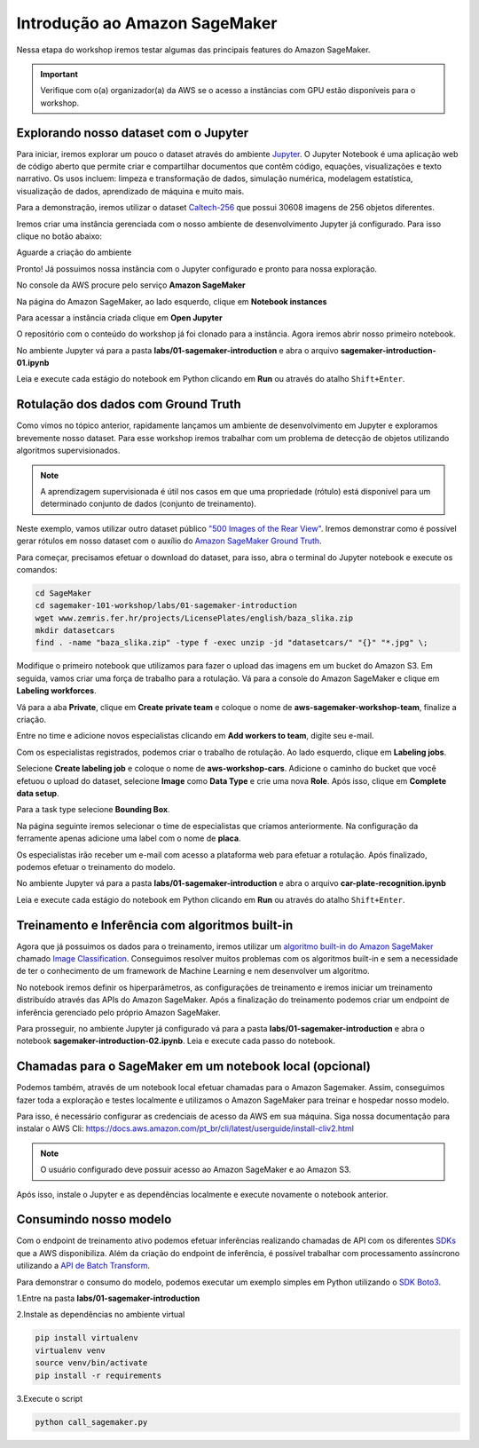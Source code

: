 ************************************************
Introdução ao Amazon SageMaker
************************************************

Nessa etapa do workshop iremos testar algumas das principais features do Amazon SageMaker.

.. important:: Verifique com o(a) organizador(a) da AWS se o acesso a instâncias com GPU estão disponíveis para o workshop.


Explorando nosso dataset com o Jupyter
------------------------------------------------

Para iniciar, iremos explorar um pouco o dataset através do ambiente `Jupyter <https://jupyter.org/>`_. O Jupyter Notebook é
uma aplicação web de código aberto que permite criar e compartilhar documentos que contêm código, equações, visualizações e texto narrativo.
Os usos incluem: limpeza e transformação de dados, simulação numérica, modelagem estatística, visualização de dados, aprendizado de máquina e muito mais.

Para a demonstração, iremos utilizar o dataset `Caltech-256 <http://www.vision.caltech.edu/Image_Datasets/Caltech256/>`_  que possui 30608 imagens de 256 objetos diferentes.

Iremos criar uma instância gerenciada com o nosso ambiente de desenvolvimento Jupyter já configurado. Para isso clique no botão abaixo:

.. image:: _static/cloudformation_launch_stack.png
   :target: https://console.aws.amazon.com/cloudformation/home?region=us-east-1#/stacks/new?stackName=sagemaker-workshop&templateURL=https://aws-brasil-workshops.s3.amazonaws.com/workshop-amazon-sagemaker/notebook_cloudformation.yml
   :alt: Cloudformation launch Stack

Aguarde a criação do ambiente

.. image:: _static/01-sagemaker-introduction/sg_03.png

Pronto! Já possuimos nossa instância com o Jupyter configurado e pronto para nossa exploração.

No console da AWS procure pelo serviço **Amazon SageMaker**

.. image:: _static/01-sagemaker-introduction/sg_01.png

Na página do Amazon SageMaker, ao lado esquerdo, clique em **Notebook instances**

.. image:: _static/01-sagemaker-introduction/sg_02.png

Para acessar a instância criada clique em **Open Jupyter**

.. image:: _static/01-sagemaker-introduction/sg_04.png

.. image:: _static/01-sagemaker-introduction/sg_05.png

O repositório com o conteúdo do workshop já foi clonado para a instância. Agora iremos abrir nosso primeiro notebook.

No ambiente Jupyter vá para a pasta **labs/01-sagemaker-introduction** e abra o arquivo **sagemaker-introduction-01.ipynb**

Leia e execute cada estágio do notebook em Python clicando em **Run** ou através do atalho ``Shift+Enter``.

.. image:: _static/01-sagemaker-introduction/sg_06.png

Rotulação dos dados com Ground Truth
------------------------------------------------

Como vimos no tópico anterior, rapidamente lançamos um ambiente de desenvolvimento em Jupyter e exploramos brevemente nosso dataset.
Para esse workshop iremos trabalhar com um problema de detecção de objetos utilizando algoritmos supervisionados.

.. note:: A aprendizagem supervisionada é útil nos casos em que uma propriedade (rótulo) está disponível para um determinado conjunto de dados (conjunto de treinamento).

Neste exemplo, vamos utilizar outro dataset público `"500 Images of the Rear View" <http://www.zemris.fer.hr/projects/LicensePlates/english/results.shtml>`_. Iremos demonstrar como é possível gerar rótulos em nosso dataset com o auxílio do `Amazon SageMaker Ground Truth <https://aws.amazon.com/pt/sagemaker/groundtruth/>`_.

Para começar, precisamos efetuar o download do dataset, para isso, abra o terminal do Jupyter notebook e execute os comandos:

.. code-block:: Shell
   
   cd SageMaker
   cd sagemaker-101-workshop/labs/01-sagemaker-introduction
   wget www.zemris.fer.hr/projects/LicensePlates/english/baza_slika.zip
   mkdir datasetcars
   find . -name "baza_slika.zip" -type f -exec unzip -jd "datasetcars/" "{}" "*.jpg" \;

Modifique o primeiro notebook que utilizamos para fazer o upload das imagens em um bucket do Amazon S3. Em seguida, vamos criar uma força de trabalho para a rotulação. Vá para a console do Amazon SageMaker e clique em **Labeling workforces**.

.. image:: _static/01-sagemaker-introduction/sg_08.png

Vá para a aba **Private**, clique em **Create private team** e coloque o nome de **aws-sagemaker-workshop-team**, finalize a criação.

.. image:: _static/01-sagemaker-introduction/sg_09.png

Entre no time e adicione novos especialistas clicando em **Add workers to team**, digite seu e-mail.

.. image:: _static/01-sagemaker-introduction/sg_10.png

Com os especialistas registrados, podemos criar o trabalho de rotulação. Ao lado esquerdo, clique em **Labeling jobs**.

.. image:: _static/01-sagemaker-introduction/sg_11.png

Selecione **Create labeling job** e coloque o nome de **aws-workshop-cars**. Adicione o caminho do bucket que você efetuou o upload do dataset, selecione **Image** como **Data Type** e crie uma nova **Role**.
Após isso, clique em **Complete data setup**.

.. image:: _static/01-sagemaker-introduction/sg_12.png

Para a task type selecione **Bounding Box**.

Na página seguinte iremos selecionar o time de especialistas que criamos anteriormente. Na configuração da ferramente apenas adicione uma label com o nome de **placa**.

.. image:: _static/01-sagemaker-introduction/sg_13.png

Os especialistas irão receber um e-mail com acesso a plataforma web para efetuar a rotulação. Após finalizado, podemos efetuar o treinamento do modelo.

No ambiente Jupyter vá para a pasta **labs/01-sagemaker-introduction** e abra o arquivo **car-plate-recognition.ipynb**

Leia e execute cada estágio do notebook em Python clicando em **Run** ou através do atalho ``Shift+Enter``.

Treinamento e Inferência com algoritmos built-in
------------------------------------------------

Agora que já possuimos os dados para o treinamento, iremos utilizar um `algoritmo built-in do Amazon SageMaker <https://docs.aws.amazon.com/pt_br/sagemaker/latest/dg/algos.html>`_ chamado `Image Classification <https://docs.aws.amazon.com/pt_br/sagemaker/latest/dg/image-classification.html>`_.
Conseguimos resolver muitos problemas com os algoritmos built-in e sem a necessidade de ter o conhecimento de um framework de Machine Learning e nem desenvolver um algoritmo.

No notebook iremos definir os hiperparâmetros, as configurações de treinamento e iremos iniciar um treinamento distribuído através das APIs do Amazon SageMaker. Após a finalização do treinamento
podemos criar um endpoint de inferência gerenciado pelo próprio Amazon SageMaker.

Para prosseguir, no ambiente Jupyter já configurado vá para a pasta **labs/01-sagemaker-introduction** e abra o notebook **sagemaker-introduction-02.ipynb**.
Leia e execute cada passo do notebook.

.. image:: _static/01-sagemaker-introduction/sg_07.png

Chamadas para o SageMaker em um notebook local (opcional)
----------------------------------------------------------

Podemos também, através de um notebook local efetuar chamadas para o Amazon Sagemaker. Assim, conseguimos fazer toda a exploração e testes localmente e utilizamos o Amazon SageMaker para treinar e hospedar nosso modelo.

Para isso, é necessário configurar as credenciais de acesso da AWS em sua máquina. Siga nossa documentação para instalar o AWS Cli: https://docs.aws.amazon.com/pt_br/cli/latest/userguide/install-cliv2.html

.. note:: O usuário configurado deve possuir acesso ao Amazon SageMaker e ao Amazon S3.

Após isso, instale o Jupyter e as dependências localmente e execute novamente o notebook anterior.


Consumindo nosso modelo
-------------------------

Com o endpoint de treinamento ativo podemos efetuar inferências realizando chamadas de API com os diferentes `SDKs <https://docs.aws.amazon.com/pt_br/sagemaker/latest/dg/image-classification.html>`_  que a AWS disponibiliza. Além da criação do endpoint de inferência, é possível
trabalhar com processamento assíncrono utilizando a `API de Batch Transform <https://docs.aws.amazon.com/pt_br/sagemaker/latest/dg/batch-transform.html>`_.

Para demonstrar o consumo do modelo, podemos executar um exemplo simples em Python utilizando o `SDK Boto3 <https://boto3.amazonaws.com/v1/documentation/api/latest/index.html>`_.

1.Entre na pasta **labs/01-sagemaker-introduction**

2.Instale as dependências no ambiente virtual

.. code-block:: Python
   
   pip install virtualenv
   virtualenv venv
   source venv/bin/activate
   pip install -r requirements

3.Execute o script

.. code-block:: Python

   python call_sagemaker.py